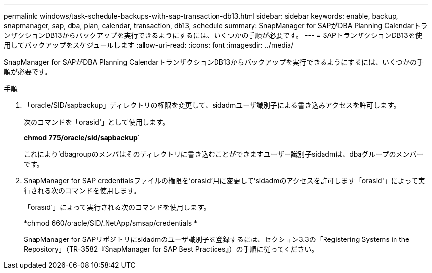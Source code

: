 ---
permalink: windows/task-schedule-backups-with-sap-transaction-db13.html 
sidebar: sidebar 
keywords: enable, backup, snapmanager, sap, dba, plan, calendar, transaction, db13, schedule 
summary: SnapManager for SAPがDBA Planning CalendarトランザクションDB13からバックアップを実行できるようにするには、いくつかの手順が必要です。 
---
= SAPトランザクションDB13を使用してバックアップをスケジュールします
:allow-uri-read: 
:icons: font
:imagesdir: ../media/


[role="lead"]
SnapManager for SAPがDBA Planning CalendarトランザクションDB13からバックアップを実行できるようにするには、いくつかの手順が必要です。

.手順
. 「oracle/SID/sapbackup」ディレクトリの権限を変更して、sidadmユーザ識別子による書き込みアクセスを許可します。
+
次のコマンドを「orasid'」として使用します。

+
*chmod 775/oracle/sid/sapbackup*`

+
これにより'dbagroupのメンバはそのディレクトリに書き込むことができますユーザー識別子sidadmは、dbaグループのメンバーです。

. SnapManager for SAP credentialsファイルの権限を'orasid'用に変更して'sidadmのアクセスを許可します「orasid'」によって実行される次のコマンドを使用します。
+
「orasid'」によって実行される次のコマンドを使用します。

+
*chmod 660/oracle/SID/.NetApp/smsap/credentials *

+
SnapManager for SAPリポジトリにsidadmのユーザ識別子を登録するには、セクション3.3の「Registering Systems in the Repository」（TR-3582『SnapManager for SAP Best Practices』）の手順に従ってください。


